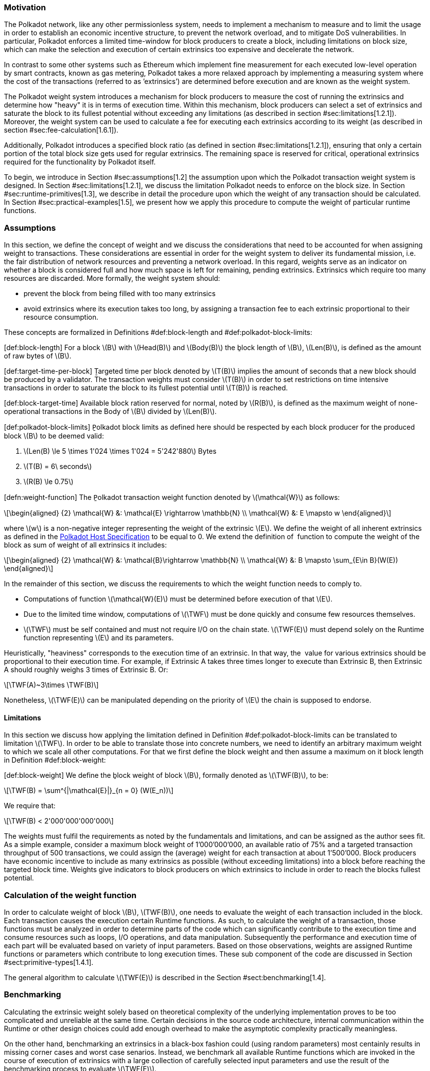 === Motivation

The Polkadot network, like any other permissionless system, needs to
implement a mechanism to measure and to limit the usage in order to
establish an economic incentive structure, to prevent the network
overload, and to mitigate DoS vulnerabilities. In particular, Polkadot
enforces a limited time-window for block producers to create a block,
including limitations on block size, which can make the selection and
execution of certain extrinsics too expensive and decelerate the
network.

In contrast to some other systems such as Ethereum which implement fine
measurement for each executed low-level operation by smart contracts,
known as gas metering, Polkadot takes a more relaxed approach by
implementing a measuring system where the cost of the transactions
(referred to as ’extrinsics’) are determined before execution and are
known as the weight system.

The Polkadot weight system introduces a mechanism for block producers to
measure the cost of running the extrinsics and determine how "heavy" it
is in terms of execution time. Within this mechanism, block producers
can select a set of extrinsics and saturate the block to its fullest
potential without exceeding any limitations (as described in section
#sec:limitations[1.2.1]). Moreover, the weight system can be used to
calculate a fee for executing each extrinsics according to its weight
(as described in section #sec:fee-calculation[1.6.1]).

Additionally, Polkadot introduces a specified block ratio (as defined in
section #sec:limitations[1.2.1]), ensuring that only a certain portion
of the total block size gets used for regular extrinsics. The remaining
space is reserved for critical, operational extrinsics required for the
functionality by Polkadot itself.

To begin, we introduce in Section #sec:assumptions[1.2] the assumption
upon which the Polkadot transaction weight system is designed. In
Section #sec:limitations[1.2.1], we discuss the limitation Polkadot
needs to enforce on the block size. In Section
#sec:runtime-primitives[1.3], we describe in detail the procedure upon
which the weight of any transaction should be calculated. In Section
#sec:practical-examples[1.5], we present how we apply this procedure to
compute the weight of particular runtime functions.

[[sec:assumptions]]
=== Assumptions

In this section, we define the concept of weight and we discuss the
considerations that need to be accounted for when assigning weight to
transactions. These considerations are essential in order for the weight
system to deliver its fundamental mission, i.e. the fair distribution of
network resources and preventing a network overload. In this regard,
weights serve as an indicator on whether a block is considered full and
how much space is left for remaining, pending extrinsics. Extrinsics
which require too many resources are discarded. More formally, the
weight system should:

* prevent the block from being filled with too many extrinsics
* avoid extrinsics where its execution takes too long, by assigning a
transaction fee to each extrinsic proportional to their resource
consumption.

These concepts are formalized in Definitions
#def:block-length[[def:block-length]] and
#def:polkadot-block-limits[[def:polkadot-block-limits]]:

[#def:block-length]#[def:block-length]# For a block latexmath:[$B$] with
latexmath:[$Head(B)$] and latexmath:[$Body(B)$] the ḇlock length of
latexmath:[$B$], latexmath:[$Len(B)$], is defined as the amount of raw
bytes of latexmath:[$B$].

[#def:target-time-per-block]#[def:target-time-per-block]# Ṯargeted time
per block denoted by latexmath:[$T(B)$] implies the amount of seconds
that a new block should be produced by a validator. The transaction
weights must consider latexmath:[$T(B)$] in order to set restrictions on
time intensive transactions in order to saturate the block to its
fullest potential until latexmath:[$T(B)$] is reached.

[#def:block-target-time]#[def:block-target-time]# Available block ration
reserved for normal, noted by latexmath:[$R(B)$], is defined as the
maximum weight of none-operational transactions in the Body of
latexmath:[$B$] divided by latexmath:[$Len(B)$].

[#def:polkadot-block-limits]#[def:polkadot-block-limits]# P̱olkadot block
limits as defined here should be respected by each block producer for
the produced block latexmath:[$B$] to be deemed valid:

. latexmath:[$Len(B) \le 5 \times 1'024 \times 1'024 = 5'242'880$] Bytes
. latexmath:[$T(B) = 6\ seconds$]
. latexmath:[$R(B) \le 0.75$]

[#defn:weight-function]#[defn:weight-function]# The P̱olkadot transaction
weight function denoted by latexmath:[$\mathcal{W}$] as follows:

[latexmath]
++++
\[\begin{aligned}
{2}
    \mathcal{W} &: \mathcal{E} \rightarrow \mathbb{N} \\
    \mathcal{W} &: E \mapsto w
  \end{aligned}\]
++++

where latexmath:[$w$] is a non-negative integer representing the weight
of the extrinsic latexmath:[$E$]. We define the weight of all inherent
extrinsics as defined in the
https://github.com/w3f/polkadot-spec/tree/master/host-spec[Polkadot Host
Specification] to be equal to 0. We extend the definition of  function
to compute the weight of the block as sum of weight of all extrinsics it
includes:

[latexmath]
++++
\[\begin{aligned}
{2}
    \mathcal{W} &: \mathcal{B}\rightarrow \mathbb{N} \\
    \mathcal{W} &: B \mapsto \sum_{E\in B}(W(E))
  \end{aligned}\]
++++

In the remainder of this section, we discuss the requirements to which
the weight function needs to comply to.

* Computations of function latexmath:[$\mathcal{W}(E)$] must be
determined before execution of that latexmath:[$E$].
* Due to the limited time window, computations of latexmath:[$\TWF$]
must be done quickly and consume few resources themselves.
* latexmath:[$\TWF$] must be self contained and must not require I/O on
the chain state. latexmath:[$\TWF(E)$] must depend solely on the Runtime
function representing latexmath:[$E$] and its parameters.

Heuristically, "heaviness" corresponds to the execution time of an
extrinsic. In that way, the  value for various extrinsics should be
proportional to their execution time. For example, if Extrinsic A takes
three times longer to execute than Extrinsic B, then Extrinsic A should
roughly weighs 3 times of Extrinsic B. Or:

[latexmath]
++++
\[\TWF(A)~3\times \TWF(B)\]
++++

Nonetheless, latexmath:[$\TWF(E)$] can be manipulated depending on the
priority of latexmath:[$E$] the chain is supposed to endorse.

[[sec:limitations]]
==== Limitations

In this section we discuss how applying the limitation defined in
Definition #def:polkadot-block-limits[[def:polkadot-block-limits]] can
be translated to limitation latexmath:[$\TWF$]. In order to be able to
translate those into concrete numbers, we need to identify an arbitrary
maximum weight to which we scale all other computations. For that we
first define the block weight and then assume a maximum on it block
length in Definition #def:block-weight[[def:block-weight]]:

[#def:block-weight]#[def:block-weight]# We define the ḇlock weight of
block latexmath:[$B$], formally denoted as latexmath:[$\TWF(B)$], to be:

[latexmath]
++++
\[\TWF(B) = \sum^{|\mathcal{E}|}_{n = 0} (W(E_n))\]
++++

We require that:

[latexmath]
++++
\[\TWF(B) < 2'000'000'000'000\]
++++

The weights must fulfil the requirements as noted by the fundamentals
and limitations, and can be assigned as the author sees fit. As a simple
example, consider a maximum block weight of 1’000’000’000, an available
ratio of 75% and a targeted transaction throughput of 500 transactions,
we could assign the (average) weight for each transaction at about
1’500’000. Block producers have economic incentive to include as many
extrinsics as possible (without exceeding limitations) into a block
before reaching the targeted block time. Weights give indicators to
block producers on which extrinsics to include in order to reach the
blocks fullest potential.

[[sec:runtime-primitives]]
=== Calculation of the weight function

In order to calculate weight of block latexmath:[$B$],
latexmath:[$TWF(B)$], one needs to evaluate the weight of each
transaction included in the block. Each transaction causes the execution
certain Runtime functions. As such, to calculate the weight of a
transaction, those functions must be analyzed in order to determine
parts of the code which can significantly contribute to the execution
time and consume resources such as loops, I/O operations, and data
manipulation. Subsequently the performance and execution time of each
part will be evaluated based on variety of input parameters. Based on
those observations, weights are assigned Runtime functions or parameters
which contribute to long execution times. These sub component of the
code are discussed in Section #sect:primitive-types[1.4.1].

The general algorithm to calculate latexmath:[$\TWF(E)$] is described in
the Section #sect:benchmarking[1.4].

[[sect:benchmarking]]
=== Benchmarking

Calculating the extrinsic weight solely based on theoretical complexity
of the underlying implementation proves to be too complicated and
unreliable at the same time. Certain decisions in the source code
architecture, internal communication within the Runtime or other design
choices could add enough overhead to make the asymptotic complexity
practically meaningless.

On the other hand, benchmarking an extrinsics in a black-box fashion
could (using random parameters) most centainly results in missing corner
cases and worst case senarios. Instead, we benchmark all available
Runtime functions which are invoked in the course of execution of
extrinsics with a large collection of carefully selected input
parameters and use the result of the benchmarking process to evaluate
latexmath:[$\TWF(E)$].

In order to select useful parameters, the Runtime functions have to be
analysed to fully understand which behaviors or conditions can result in
expensive execution times, which is described closer in section
#sect:primitive-types[1.4.1]. Not every possible benchmarking outcome
can be invoked by varying input parameters of the Runtime function. In
some circumstances, preliminary work is required before a specific
benchmark can be reliably measured, such as creating certain preexisting
entries in the storage or other changes to the environment.

The Practical Examples Section #sec:practical-examples[1.5] covers the
analysis process and the implementation of preliminary work in more
detail.

[[sect:primitive-types]]
==== Primitive Types

The Runtime reuses components, known as "primitives", to interact with
the state storage. The execution cost of those primitives can be
measured and a weight should be applied for each occurrence within the
Runtime code.

For storage, Polkadot uses three different types of storage types across
its modules, depending on the context:

* *Value*: Operations on a single value. The final key-value pair is
stored under the key:
+
....
    hash(module_prefix) + hash(storage_prefix)
....
* *Map*: Operations on mulitple values, datasets, where each entry has
its corresponding, unique key. The final key-value pair is stored under
the key:
+
....
    hash(module_prefix) + hash(storage_prefix) + hash(encode(key))
....
* *Double map*: Just like *Map*, but uses two keys instead of one. This
type is also known as "child storage", where the first key is the
"parent key" and the second key is the "child key". This is useful in
order to scope storage entries (child keys) under a certain `context`
(parent key), which is arbitrary. Therefore, one can have separated
storage entries based on the context. The final key-value pair is stored
under the key:
+
....
    hash(module_prefix) + hash(storage_prefix)
      + hash(encode(key1)) + hash(encode(key2))
....

It depends on the functionality of the Runtime module (or its
sub-processes, rather) which storage type to use. In some cases, only a
single value is required. In others, multiple values need to be fetched
or inserted from/into the database.

Those lower level types get abstracted over in each individual Runtime
module using the `decl_storage!` macro. Therefore, each module specifies
its own types that are used as input and output values. The abstractions
do give indicators on what operations must be closely observed and where
potential performance penalties and attack vectors are possible.

[[sect:primitive-types-considerations]]
===== Considerations

The storage layout is mostly the same for every primitive type,
primarily differentiated by using special prefixes for the storage key.
Big differences arise on how the primitive types are used in the Runtime
function, on whether single values or entire datasets are being worked
on. Single value operations are generally quite cheap and its execution
time does not vary depending on the data that’s being processed.
However, excessive overhead can appear when I/O operations are executed
repeatedly, such as in loops. Especially, when the amount of loop
iterations can be influenced by the caller of the function or by certain
conditions in the state storage.

Maps, in contrast, have additional overhead when inserting or retrieving
datasets, which vary in sizes. Additionally, the Runtime function has to
process each item inside that list.

Indicators for performance penalties:

* *Fixed iterations and datasets* - Fixed iterations and datasets can
increase the overall cost of the Runtime functions, but the execution
time does not vary depending on the input parameters or storage entries.
A base Weight is appropriate in this case.
* *Adjustable iterations and datasets* - If the amount of iterations or
datasets depend on the input parameters of the caller or specific
entries in storage, then a certain weight should be applied for each
(additional) iteration or item. The Runtime defines the maximum value
for such cases. If it doesn’t, it unconditionally has to and the Runtime
module must be adjusted. When selecting parameters for benchmarking, the
benchmarks should range from the minimum value to the maximum value, as
described in paragraph #para:max-value[[para:max-value]].
* *Input parameters* - Input parameters that users pass on to the
Runtime function can result in expensive operations. Depending on the
data type, it can be appropriate to add additional weights based on
certain properties, such as data size, assuming the data type allows
varying sizes. The Runtime must define limits on those properties. If it
doesn’t, it unconditionally has to and the Runtime module must be
adjusted. When selecting parameters for benchmarking, the benchmarks
should range from the minimum values to the maximum value, as described
in paragraph #para:max-value[[para:max-value]].

[#para:max-value]#[para:max-value]# What the maximum value should be
really depends on the functionality that the Runtime function is trying
to provide. If the choice for that value is not obvious, then it’s
advised to run benchmarks on a big range of values and pick a
conservative value below the `targeted time per block` limit as
described in section #sec:limitations[1.2.1].

==== Parameters

The inputs parameters highly vary depending on the Runtime function and
must therefore be carefully selected. The benchmarks should use input
parameters which will most likely be used in regular cases, as intended
by the authors, but must also consider worst case scenarios and inputs
which might decelerate or heavily impact performance of the function.
The input parameters should be randomised in order to cause various
effects in behaviors on certain values, such as memory relocations and
other outcomes that can impact performance.

It’s not possible to benchmark every single value. However, one should
select a range of inputs to benchmark, spanning from the minimum value
to the maximum value which will most likely exceed the expected usage of
that function. This is described in more detail in section
#sect:primitive-types-considerations[1.4.1.1]. The benchmarks should run
individual executions/iterations within that range, where the chosen
parameters should give insight on the execution time. Selecting
imprecise parameters or too extreme ranges might indicate an inaccurate
result of the function as it will be used in production. Therefore, when
a range of input parameters gets benchmarked, the result of each
individual parameter should be recorded and optionally visualized, then
the necessary adjustment can be made. Generally, the worst case scenario
should be assigned as the weight value for the corresponding runtime
function.

Additionally, given the distinction theoretical and practical usage, the
author reserves the right to make adjustments to the input parameters
and assigned weights according to the observed behavior of the actual,
real-world network.

===== Weight Refunds

When assigning the final weight, the worst case scenario of each runtime
function should be used. The runtime can then additional "refund" the
amount of weights which were overestimated once the runtime function is
actually executed.

The Polkadot runtime only returns weights if the difference between the
assigned weight and the actual weight calculated during execution is
greater than 20%.

==== Storage I/O cost

It is advised to benchmark the raw I/O operations of the database and
assign "base weights" for each I/O operation type, such as insertion,
deletion, querying, etc. When a runtime function is executed, the
runtime can then add those base weights of each used operation in order
to calculate the final weight.

==== Environment

The benchmarks should be executed on clean systems without interference
of other processes or software. Additionally, the benchmarks should be
executed on multiple machines with different system resources, such as
CPU performance, CPU cores, RAM and storage speed.

[[sec:practical-examples]]
=== Practical examples

This section walks through Runtime functions available in the Polkadot
Runtime to demonstrate the analysis process as described in section
#sect:primitive-types[1.4.1].

In order for certain benchmarks to produce conditions where resource
heavy computation or excessive I/O can be observed, the benchmarks might
require some preliminary work on the environment, since those conditions
cannot be created with simply selected parameters. The analysis process
shows indicators on how the preliminary work should be implemented.

==== Practical Example #1: `r`equest_judgement

In Polkadot, accounts can save information about themselves on-chain,
known as the "Identity Info". This includes information such as display
name, legal name, email address and so on. Polkadot offers a set of
trusted registrars, entities elected by a Polkadot public referendum,
which can verify the specified contact addresses of the identities, such
as Email, and vouch on whether the identity actually owns those
accounts. This can be achieved, for example, by sending a challenge to
the specified address and requesting a signature as a response. The
verification is done off-chain, while the final judgement is saved
onchain, directly in the corresponding Identity Info. It’s also note
worthy that Identity Info can contain additional fields, set manually by
the corresponding account holder.

Information such as legal name must be verified by ID card or passport
submission.

The function `request_judgement` from the `identity` pallet allows users
to request judgement from a specific registrar.

....
  (func $request_judgement (param $req_index int) (param $max_fee int))
....

* `req_index`: the index which is assigned to the registrar.
* `max_fee`: the maximum fee the requester is willing to pay. The
judgement fee varies for each registrar.

Studying this function reveals multiple design choices that can impact
performance, as it will be revealed by this analysis.

===== Analysis

First, it fetches a list of current registrars from storage and then
searches that list for the specified registrar index.

....
let registrars = <Registrars<T>>::get();
let registrar = registrars.get(reg_index as usize).and_then(Option::as_ref)
  .ok_or(Error::<T>::EmptyIndex)?;
....

Then, it searches for the Identity Info from storage, based on the
sender of the transaction.

....
let mut id = <IdentityOf<T>>::get(&sender).ok_or(Error::<T>::NoIdentity)?;
....

The Identity Info contains all fields that have a data in them, set by
the corresponding owner of the identity, in an ordered form. It then
proceeds to search for the specific field type that will be inserted or
updated, such as email address. If the entry can be found, the
corresponding value is to the value passed on as the function parameters
(assuming the registrar is not "stickied", which implies it cannot be
changed). If the entry cannot be found, the value is inserted into the
index where a matching element can be inserted while maintaining sorted
order. This results in memory reallocation, which increases resource
consumption.

....
match id.judgements.binary_search_by_key(&reg_index, |x| x.0) {
  Ok(i) => if id.judgements[i].1.is_sticky() {
    Err(Error::<T>::StickyJudgement)?
  } else {
    id.judgements[i] = item
  },
  Err(i) => id.judgements.insert(i, item),
}
....

In the end, the function deposits the specified `max_fee` balance, which
can later be redeemed by the registrar. Then, an event is created to
insert the Identity Info into storage. The creation of events is
lightweight, but its execution is what will actually commit the state
changes.

....
T::Currency::reserve(&sender, registrar.fee)?;
<IdentityOf<T>>::insert(&sender, id);
Self::deposit_event(RawEvent::JudgementRequested(sender, reg_index));
....

[[considerations]]
===== Considerations

The following points must be considered:

* Varying count of registrars.
* Varying count of preexisting accounts in storage.
* The specified registrar is searched for in the Identity Info. An
identity can be judged by as many registrars as the identity owner
issues requests for, therefore increase its footprint in the state
storage. Additionally, if a new value gets inserted into the byte array,
memory get reallocated. Depending on the size of the Identity Info, the
execution time can vary.
* The Identity Info can contain only a few fields or many. It is
legitimate to introduce additional weights for changes the owner/sender
has influence over, such as the additional fields in the Identity Info.

===== Benchmarking Framework

The Polkadot Runtime specifies the `MaxRegistrars` constant, which will
prevent the list of registrars of reaching an undesired length. This
value should have some influence on the benchmarking process.

The benchmarking implementation of for the function
latexmath:[$request\_judgement$] can be defined as follows:

latexmath:[$\TWF$] collection = \{}
Generate-Registrars(latexmath:[$amount$])
latexmath:[$caller \leftarrow$] Create-Account("caller",
latexmath:[$1$]) Set-Balance(latexmath:[$caller$], 100)
latexmath:[$time \leftarrow$]
Timer(Request-Judgement(Random(latexmath:[$amount$]), 100))
Add-To(latexmath:[$collection$], latexmath:[$time$])
latexmath:[$\TWF \leftarrow$] Compute-Weight(latexmath:[$collection$]);
latexmath:[$\TWF$]

* Generate-Registrars(latexmath:[$amount$])
* Create-Account(latexmath:[$name$], latexmath:[$index$])
* Set-Balance(latexmath:[$account$], latexmath:[$balance$])
* Timer(latexmath:[$function$])
* Request-Judgement(latexmath:[$registrar\_index$],
latexmath:[$max\_fee$])
* Random(latexmath:[$num$])
* Add-To(latexmath:[$collection$], latexmath:[$time$])
* Compute-Weight(latexmath:[$collection$])

[[sec:practical-example-payout-stakers]]
==== Practical Example #2 `p`ayout_stakers

===== Analysis

The function `payout_stakers` from the `staking` Pallet can be called by
a single account in order to payout the reward for all nominators who
back a particular validator. The reward also covers the validator’s
share. This function is interesting because it iterates over a range of
nominators, which varies, and does I/O operation for each of them.

First, this function makes few basic checks to verify if the specified
era is not higher then the current era (as it is not in the future) and
is within the allowed range also known as "history depth", as specified
by the Runtime. After that, it fetches the era payout from storage and
additionally verifies whether the specified account is indeed a
validator and receives the corresponding "Ledger". The Ledger keeps
information about the stash key, controller key and other informatin
such as actively bonded balance and a list of tracked rewards. The
function only retains the entries of the history depth, and conducts a
binary search for the specified era.

....
let era_payout = <ErasValidatorReward<T>>::get(&era)
  .ok_or_else(|| Error::<T>::InvalidEraToReward)?;

let controller = Self::bonded(&validator_stash).ok_or(Error::<T>::NotStash)?;
let mut ledger = <Ledger<T>>::get(&controller).ok_or_else(|| Error::<T>::NotController)?;
....

....
ledger.claimed_rewards.retain(|&x| x >= current_era.saturating_sub(history_depth));
match ledger.claimed_rewards.binary_search(&era) {
  Ok(_) => Err(Error::<T>::AlreadyClaimed)?,
  Err(pos) => ledger.claimed_rewards.insert(pos, era),
}
....

The retained claimed rewards are inserted back into storage.

....
<Ledger<T>>::insert(&controller, &ledger);
....

As an optimization, Runtime only fetches a list of the 64 highest staked
nominators, although this might be changed in the future. Accordingly,
any lower staked nominator gets no reward.

....
let exposure = <ErasStakersClipped<T>>::get(&era, &ledger.stash);
....

Next, the function gets the era reward points from storage.

....
let era_reward_points = <ErasRewardPoints<T>>::get(&era);
....

After that, the payout is split among the validator and its nominators.
The validators receives the payment first, creating an insertion into
storage and sending a deposit event to the scheduler.

....
if let Some(imbalance) = Self::make_payout(
  &ledger.stash,
  validator_staking_payout + validator_commission_payout
) {
  Self::deposit_event(RawEvent::Reward(ledger.stash, imbalance.peek()));
}
....

Then, the nominators receive their payout rewards. The functions loops
over the nominator list, conducting an insertion into storage and a
creation of a deposit event for each of the nominators.

....
for nominator in exposure.others.iter() {
  let nominator_exposure_part = Perbill::from_rational_approximation(
    nominator.value,
    exposure.total,
  );

  let nominator_reward: BalanceOf<T> = nominator_exposure_part * validator_leftover_payout;
  // We can now make nominator payout:
  if let Some(imbalance) = Self::make_payout(&nominator.who, nominator_reward) {
    Self::deposit_event(RawEvent::Reward(nominator.who.clone(), imbalance.peek()));
  }
}
....

[[considerations-1]]
===== Considerations

The following points must be considered:

* The Ledger contains a varying list of claimed rewards. Fetching,
retaining and searching through it can affect execution time. The
retained list is inserted back into storage.
* Looping through a list of nominators and creating I/O operations for
each increases execution time. The Runtime fetches up to 64 nominators.

===== Benchmarking Framework

[#defn-history-depth]#[defn-history-depth]# H̱istory Depth indicated as
`MaxNominatorRewardedPerValidator` is a fixed constant specified by the
Polkadot Runtime which dictates the number of Eras the Runtime will
reward nominators and validators for.

[#defn-max_nominator_reward_per_validator]#[defn-max_nominator_reward_per_validator]#
M̱aximum Nominator Rewarded Per Validator indicated as
`M`axNominatorRewardedPerValidator, specifies the maximum amount of the
highest-staked nominators which will get a reward. Those values should
have some influence in the benchmarking process.

The benchmarking implementation for the function
latexmath:[$payout\_stakers$] can be defined as follows:

latexmath:[$\TWF$] collection = \{} latexmath:[$validator \leftarrow$]
Generate-Validator() Validate(latexmath:[$validator$]);
latexmath:[$nominators \leftarrow$]
Generate-Nominators(latexmath:[$amount$])
Nominate(latexmath:[$validator$], latexmath:[$nominator$])
latexmath:[$era\_index \leftarrow$]
Create-Rewards(latexmath:[$validator$], latexmath:[$nominators$],
latexmath:[$era\_depth$]) latexmath:[$time \leftarrow$]
Timer(Payout-Stakers(latexmath:[$validator$]),
latexmath:[$era\_index$])) Add-To(latexmath:[$collection$],
latexmath:[$time$]) latexmath:[$\TWF \leftarrow$]
Compute-Weight(latexmath:[$collection$]) latexmath:[$\TWF$]

* Generate-Validator()
* Validate(latexmath:[$validator$])
* Generate-Nominators(latexmath:[$amount$])
* Nominate(latexmath:[$validator$], latexmath:[$nominator$])
* Create-Rewards(latexmath:[$validator$], latexmath:[$nominators$],
latexmath:[$era\_depth$])
* Timer(latexmath:[$function$])
* Add-To(latexmath:[$collection$], latexmath:[$time$])
* Compute-Weight(latexmath:[$collection$])

==== Practical Example #3: `balances`

The latexmath:[$transfer$] function of the `balances` module is designed
to move the specified balance by the sender to the receiver.

===== Analysis

The source code of this function is quite short:

....
let transactor = ensure_signed(origin)?;
let dest = T::Lookup::lookup(dest)?;
<Self as Currency<_>>::transfer(
  &transactor,
  &dest,
  value,
  ExistenceRequirement::AllowDeath
)?;
....

However, one need to pay close attention to the property `AllowDeath`
and to how the function treat existingand non-existing accounts
differently. Two types of behaviors are to consider:

* If the transfer completely depletes the sender account balance to zero
(or bellow the minimum "keep-alive" requirement), it removes the address
and all associated data from storage.
* If recipient account has no balance, the transfer also needs to create
the recipient account.

[[considerations-2]]
===== Considerations

Specific parameters can could have a significant impact for this
specific function. In order to trigger the two behaviors mentioned
above, the following parameters are selected:

[cols="<,>,<,<,<",options="header",]
|===
|*Type* | |*From* |*To* |*Description*
|Account index |`index` in... |1 |1000 |Used as a seed for account
creation

|Balance |`balance` in... |2 |1000 |Sender balance and transfer amount
|===

Executing a benchmark for each balance increment within the balance
range for each index increment within the index range will generate too
many variants (latexmath:[$1000 \times 999$]) and highly increase
execution time. Therefore, this benchmark is configured to first set the
balance at value 1’000 and then to iterate from 1 to 1’000 for the index
value. Once the index value reaches 1’000, the balance value will reset
to 2 and iterate to 1’000 (see algorithm
#sec:algo-benchmark-transfer[[sec:algo-benchmark-transfer]] for more
detail):

* `index`: 1, `balance`: 1000
* `index`: 2, `balance`: 1000
* `index`: 3, `balance`: 1000
* ...
* `index`: 1000, `balance`: 1000
* `index`: 1000, `balance`: 2
* `index`: 1000, `balance`: 3
* `index`: 1000, `balance`: 4
* ...

The parameters itself do not influence or trigger the two worst
conditions and must be handled by the implemented benchmarking tool. The
latexmath:[$transfer$] benchmark is implemented as defined in algorithm
#sec:algo-benchmark-transfer[[sec:algo-benchmark-transfer]].

===== Benchmarking Framework

The benchmarking implementation for the Polkadot Runtime function
latexmath:[$transfer$] is defined as follows (starting with the Main
function):

[#sec:algo-benchmark-transfer]#[sec:algo-benchmark-transfer]#

latexmath:[$collection$]: a collection of time measurements of all
benchmark iterations collection = \{} latexmath:[$balance = 1'000$]
latexmath:[$time \leftarrow$] Run-Benchmark(latexmath:[$index$],
latexmath:[$balance$]) Add-To(latexmath:[$collection$],
latexmath:[$time$]) latexmath:[$index = 1'000$]
latexmath:[$time \leftarrow$] Run-Benchmark(latexmath:[$index$],
latexmath:[$balance$]) Add-To(latexmath:[$collection$],
latexmath:[$time$]) latexmath:[$\TWF \leftarrow$]
Compute-Weight(latexmath:[$collection$]) latexmath:[$\TWF$]
latexmath:[$sender \leftarrow$] Create-Account(_"caller"_,
latexmath:[$index$]) latexmath:[$recipient \leftarrow$]
Create-Account(_"recipient"_, latexmath:[$index$])
Set-Balance(latexmath:[$sender$], latexmath:[$balance$])
latexmath:[$time \leftarrow$]Timer(Transfer(latexmath:[$sender$],
latexmath:[$recipient$], latexmath:[$balance$])) latexmath:[$time$]

* Create-Account(latexmath:[$name$], latexmath:[$index$])
* Set-Balance(latexmath:[$account$], latexmath:[$balance$])
* Transfer(latexmath:[$sender$], latexmath:[$recipient$],
latexmath:[$balance$])
* Add-To(latexmath:[$collection$], latexmath:[$time$])
* Timer(latexmath:[$function$])
* Compute-Weight(latexmath:[$collection$])

==== Practical Example #4

The `withdraw_unbonded` function of the `staking` module is designed to
move any unlocked funds from the staking management system to be ready
for transfer. It contains some operations which have some I/O overhead.

===== Analysis

Similarly to the `payout_stakers` function
(#sec:practical-example-payout-stakers[1.5.2]), this function fetches
the Ledger which contains information about the stash, such as bonded
balance and unlocking balance (balance that will eventually be freed and
can be withdrawn).

....
if let Some(current_era) = Self::current_era() {
  ledger = ledger.consolidate_unlocked(current_era)
}
....

The function `consolidate_unlocked` does some cleaning up on the ledger,
where it removes outdated entries from the unlocking balance (which
implies that balance is now free and is no longer awaiting unlock).

....
let mut total = self.total;
let unlocking = self.unlocking.into_iter()
  .filter(|chunk| if chunk.era > current_era {
    true
  } else {
    total = total.saturating_sub(chunk.value);
    false
  })
  .collect();
....

This function does a check on wether the updated ledger has any balance
left in regards to staking, both in terms of locked, staking balance and
unlocking balance. If not amount is left, the all information related to
the stash will be deleted. This results in multiple I/O calls.

....
if ledger.unlocking.is_empty() && ledger.active.is_zero() {
  // This account must have called `unbond()` with some value that caused the active
  // portion to fall below existential deposit + will have no more unlocking chunks
  // left. We can now safely remove all staking-related information.
  Self::kill_stash(&stash, num_slashing_spans)?;
  // remove the lock.
  T::Currency::remove_lock(STAKING_ID, &stash);
  // This is worst case scenario, so we use the full weight and return None
  None
....

The resulting call to `Self::kill_stash()` triggers:

....
slashing::clear_stash_metadata::<T>(stash, num_slashing_spans)?;
<Bonded<T>>::remove(stash);
<Ledger<T>>::remove(&controller);
<Payee<T>>::remove(stash);
<Validators<T>>::remove(stash);
<Nominators<T>>::remove(stash);
....

Alternatively, if there’s some balance left, the adjusted ledger simply
gets updated back into storage.

....
// This was the consequence of a partial unbond. just update the ledger and move on.
Self::update_ledger(&controller, &ledger);
....

Finally, it withdraws the unlocked balance, making it ready for
transfer:

....
let value = old_total - ledger.total;
Self::deposit_event(RawEvent::Withdrawn(stash, value));
....

===== Parameters

The following parameters are selected:

[cols="<,>,<,<,<",options="header",]
|===
|*Type* | |*From* |*To* |*Description*
|Account index |`index` in... |0 |1000 |Used as a seed for account
creation
|===

This benchmark does not require complex parameters. The values are used
solely for account generation.

[[considerations-3]]
===== Considerations

Two important points in the `withdraw_unbonded` function must be
considered. The benchmarks should trigger both conditions

* The updated ledger is inserted back into storage.
* If the stash gets killed, then multiple, repetitive deletion calls are
performed in the storage.

===== Benchmarking Framework

The benchmarking implementation for the Polkadot Runtime function
`withdraw_unbonded` is defined as follows:

[#sec:algo-benchmark-transfer]#[sec:algo-benchmark-transfer]#

latexmath:[$\TWF$] collection = \{} latexmath:[$stash \leftarrow$]
Create-Account(_"stash"_, 1) latexmath:[$controller \leftarrow$]
Create-Account(_"controller"_, 1) Set-Balance(latexmath:[$stash$], 100)
Set-Balance(latexmath:[$controller$], 1) Bond(latexmath:[$stash$],
latexmath:[$controller$], latexmath:[$balance$]) Pass-Era()
UnBond(latexmath:[$controller$], latexmath:[$balance$]) Pass-Era()
latexmath:[$time \leftarrow$]Timer(Withdraw-Unbonded(latexmath:[$controller$]))
Add-To(latexmath:[$collection$], latexmath:[$time$])
latexmath:[$\TWF \leftarrow$] Compute-Weight(latexmath:[$collection$])
latexmath:[$\TWF$]

* Create-Account(latexmath:[$name$], latexmath:[$index$])
* Set-Balance(latexmath:[$account$], latexmath:[$balance$])
* Bond(latexmath:[$stash$], latexmath:[$controller$],
latexmath:[$amount$])
* UnBond(latexmath:[$account$], latexmath:[$amount$])
* Pass-Era()
* Withdraw-Unbonded(latexmath:[$controller$])
* Add-To(latexmath:[$collection$], latexmath:[$time$])
* Timer(latexmath:[$function$])
* Compute-Weight(latexmath:[$collection$])

=== Fees

Block producers charge a fee in order to be economically sustainable.
That fee must always be covered by the sender of the transaction.
Polkadot has a flexible mechanism to determine the minimum cost to
include transactions in a block.

[[sec:fee-calculation]]
==== Fee Calculation

Polkadot fees consists of three parts:

* Base fee: a fixed fee that is applied to every transaction and set by
the Runtime.
* Length fee: a fee that gets multiplied by the length of the
transaction, in bytes.
* Weight fee: a fee for each, varying Runtime function. Runtime
implementers need to implement a conversion mechanism which determines
the corresponding currency amount for the calculated weight.

The final fee can be summarized as:

[latexmath]
++++
\[\begin{aligned}
\lefteqn{fee = base\ fee}\\
      &&{} + length\ of\ transaction\ in\ bytes \times length\ fee\\
      &&{} + weight\ to\ fee\\\end{aligned}\]
++++

==== Definitions in Polkadot

The Polkadot Runtime defines the following values:

* Base fee: 100 uDOTs
* Length fee: 0.1 uDOTs
* Weight to fee conversion:
+
[latexmath]
++++
\[weight\ fee = weight \times (100\ uDOTs \div (10 \times 10'000))\]
++++
A weight of 10’000 (the smallest non-zero weight) is mapped to
latexmath:[$\frac{1}{10}$] of 100 uDOT. This fee will never exceed the
max size of an unsigned 128 bit integer.

==== Fee Multiplier

Polkadot can add a additional fee to transactions if the network becomes
too busy and starts to decelerate the system. This fee can create an
incentive to avoid the production of low priority or insignificant
transactions. In contrast, those additional fees will decrease if the
network calms down and it can execute transactions without much
difficulties.

That additional fee is known as the `Fee Multiplier` and its value is
defined by the Polkadot Runtime. The multiplier works by comparing the
saturation of blocks; if the previous block is less saturated than the
current block (implying an uptrend), the fee is slightly increased.
Similarly, if the previous block is more saturated than the current
block (implying a downtrend), the fee is slightly decreased.

The final fee is calculated as:

[latexmath]
++++
\[final\ fee = fee \times Fee\ Multiplier\]
++++

===== Update Multiplier

The `Update Multiplier` defines how the multiplier can change. The
Polkadot Runtime internally updates the multiplier after each block
according the following formula:

[latexmath]
++++
\[\begin{aligned}
diff &=& (target\ weight - previous\ block\ weight)\\
v &=& 0.00004\\
next\ weight &=& weight \times (1 + (v \times diff) + (v \times diff)^2 / 2)\\\end{aligned}\]
++++

Polkadot defines the `target_weight` as 0.25 (25%). More information
about this algorithm is described in the Web3 Foundation research paper:
https://research.web3.foundation/en/latest/polkadot/Token%20Economics.html#relay-chain-transaction-fees-and-per-block-transaction-limits.
